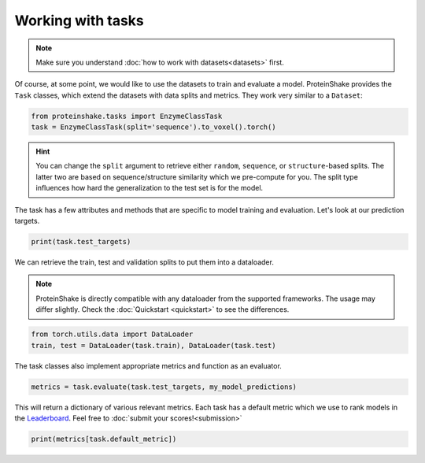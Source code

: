 Working with tasks
==================

.. note::

    Make sure you understand :doc:`how to work with datasets<datasets>` first.

Of course, at some point, we would like to use the datasets to train and evaluate a model.
ProteinShake provides the ``Task`` classes, which extend the datasets with data splits and metrics.
They work very similar to a ``Dataset``:

.. code-block:: python

  from proteinshake.tasks import EnzymeClassTask
  task = EnzymeClassTask(split='sequence').to_voxel().torch()

.. hint::

  You can change the ``split`` argument to retrieve either ``random``, ``sequence``, or ``structure``-based splits.
  The latter two are based on sequence/structure similarity which we pre-compute for you.
  The split type influences how hard the generalization to the test set is for the model.

The task has a few attributes and methods that are specific to model training and evaluation.
Let's look at our prediction targets.

.. code-block:: python

  print(task.test_targets)

We can retrieve the train, test and validation splits to put them into a dataloader.

.. note::

  ProteinShake is directly compatible with any dataloader from the supported frameworks.
  The usage may differ slightly. Check the :doc:`Quickstart <quickstart>` to see the differences.

.. code-block:: python

  from torch.utils.data import DataLoader
  train, test = DataLoader(task.train), DataLoader(task.test)

The task classes also implement appropriate metrics and function as an evaluator.

.. code-block:: python

  metrics = task.evaluate(task.test_targets, my_model_predictions)

This will return a dictionary of various relevant metrics.
Each task has a default metric which we use to rank models in the `Leaderboard <https://borgwardtlab.github.io/proteinshake/#leaderboard>`_.
Feel free to :doc:`submit your scores!<submission>`

.. code-block:: python

  print(metrics[task.default_metric])